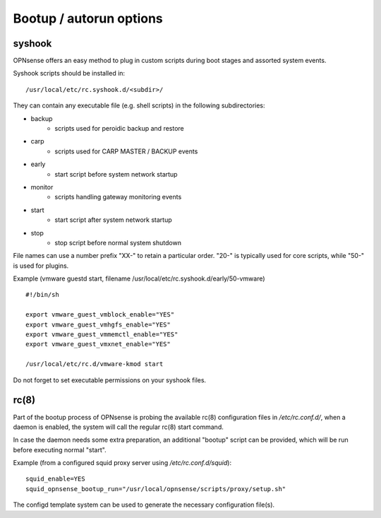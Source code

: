 ========================
Bootup / autorun options
========================

-------
syshook
-------

OPNsense offers an easy method to plug in custom scripts during boot stages and assorted system events.

Syshook scripts should be installed in:

::

    /usr/local/etc/rc.syshook.d/<subdir>/

They can contain any executable file (e.g. shell scripts) in the following subdirectories:

- backup
    - scripts used for peroidic backup and restore
- carp
    - scripts used for CARP MASTER / BACKUP events
- early
    - start script before system network startup
- monitor
    - scripts handling gateway monitoring events
- start
    - start script after system network startup
- stop
    - stop script before normal system shutdown

File names can use a number prefix "XX-" to retain a particular order.  "20-" is typically used for core scripts, while "50-" is used for plugins.

Example (vmware guestd start, filename /usr/local/etc/rc.syshook.d/early/50-vmware)

::

    #!/bin/sh

    export vmware_guest_vmblock_enable="YES"
    export vmware_guest_vmhgfs_enable="YES"
    export vmware_guest_vmmemctl_enable="YES"
    export vmware_guest_vmxnet_enable="YES"

    /usr/local/etc/rc.d/vmware-kmod start

Do not forget to set executable permissions on your syshook files.

-----
rc(8)
-----

Part of the bootup process of OPNsense is probing the available rc(8) configuration files in */etc/rc.conf.d/*, when a daemon is enabled, the system will call the regular rc(8) start command.

In case the daemon needs some extra preparation, an additional "bootup" script can be provided, which will be run before executing normal "start".

Example (from a configured squid proxy server using */etc/rc.conf.d/squid*):

::

    squid_enable=YES
    squid_opnsense_bootup_run="/usr/local/opnsense/scripts/proxy/setup.sh"


The configd template system can be used to generate the necessary configuration file(s).
